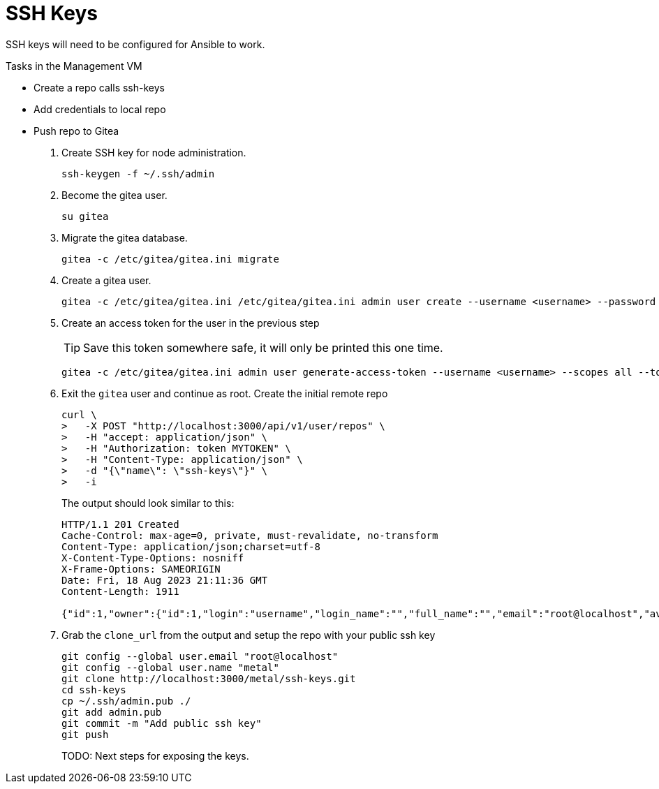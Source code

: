 = SSH Keys
:toc:
:toclevels: 3

SSH keys will need to be configured for Ansible to work.

Tasks in the Management VM

- Create a repo calls ssh-keys
- Add credentials to local repo
- Push repo to Gitea

. Create SSH key for node administration.
+
[source,bash]
----
ssh-keygen -f ~/.ssh/admin
----

. Become the gitea user.
+
[source,bash]
----
su gitea
----
. Migrate the gitea database.
+
[soruce,bash]
----
gitea -c /etc/gitea/gitea.ini migrate
----
. Create a gitea user.
+
[source,bash]
----
gitea -c /etc/gitea/gitea.ini /etc/gitea/gitea.ini admin user create --username <username> --password <password> --email root@localhost --admin
----
. Create an access token for the user in the previous step
+
TIP: Save this token somewhere safe, it will only be printed this one time.
+
[source,bash]
----
gitea -c /etc/gitea/gitea.ini admin user generate-access-token --username <username> --scopes all --token-name token1
----
+
. Exit the `gitea` user and continue as root. Create the initial remote repo
+
[source,bash]
----
curl \
>   -X POST "http://localhost:3000/api/v1/user/repos" \
>   -H "accept: application/json" \
>   -H "Authorization: token MYTOKEN" \
>   -H "Content-Type: application/json" \
>   -d "{\"name\": \"ssh-keys\"}" \
>   -i
----
+
The output should look similar to this:
+
[source,text]
----
HTTP/1.1 201 Created
Cache-Control: max-age=0, private, must-revalidate, no-transform
Content-Type: application/json;charset=utf-8
X-Content-Type-Options: nosniff
X-Frame-Options: SAMEORIGIN
Date: Fri, 18 Aug 2023 21:11:36 GMT
Content-Length: 1911

{"id":1,"owner":{"id":1,"login":"username","login_name":"","full_name":"","email":"root@localhost","avatar_url":"http://localhost:3000/avatars/b1a4b2518dbbdd47dd4a713d5cd1df94","language":"","is_admin":false,"last_login":"0001-01-01T00:00:00Z","created":"2023-08-18T21:04:05Z","restricted":false,"active":false,"prohibit_login":false,"location":"","website":"","description":"","visibility":"public","followers_count":0,"following_count":0,"starred_repos_count":0,"username":"metal"},"name":"ssh-keys","full_name":"metal/ssh-keys","description":"","empty":true,"private":false,"fork":false,"template":false,"parent":null,"mirror":false,"size":24,"language":"","languages_url":"http://localhost:3000/api/v1/repos/metal/ssh-keys/languages","html_url":"http://localhost:3000/metal/ssh-keys","link":"","ssh_url":"ssh://gitea@localhost:2222/metal/ssh-keys.git","clone_url":"http://localhost:3000/metal/ssh-keys.git","original_url":"","website":"","stars_count":0,"forks_count":0,"watchers_count":0,"open_issues_count":0,"open_pr_counter":0,"release_counter":0,"default_branch":"main","archived":false,"created_at":"2023-08-18T21:11:36Z","updated_at":"2023-08-18T21:11:36Z","archived_at":"1970-01-01T00:00:00Z","permissions":{"admin":true,"push":true,"pull":true},"has_issues":true,"internal_tracker":{"enable_time_tracker":true,"allow_only_contributors_to_track_time":true,"enable_issue_dependencies":true},"has_wiki":true,"has_pull_requests":true,"has_projects":true,"has_releases":true,"has_packages":true,"has_actions":false,"ignore_whitespace_conflicts":false,"allow_merge_commits":true,"allow_rebase":true,"allow_rebase_explicit":true,"allow_squash_merge":true,"allow_rebase_update":true,"default_delete_branch_after_merge":false,"default_merge_style":"merge","default_allow_maintainer_edit":false,"avatar_url":"","internal":false,"mirror_interval":"","mirror_updated":"0001-01-01T00:00:00Z","repo_transfer":null}
----
. Grab the `clone_url` from the output and setup the repo with your public ssh key
+
[source,text]
----
git config --global user.email "root@localhost"
git config --global user.name "metal"
git clone http://localhost:3000/metal/ssh-keys.git
cd ssh-keys
cp ~/.ssh/admin.pub ./
git add admin.pub
git commit -m "Add public ssh key"
git push
----
TODO: Next steps for exposing the keys.
